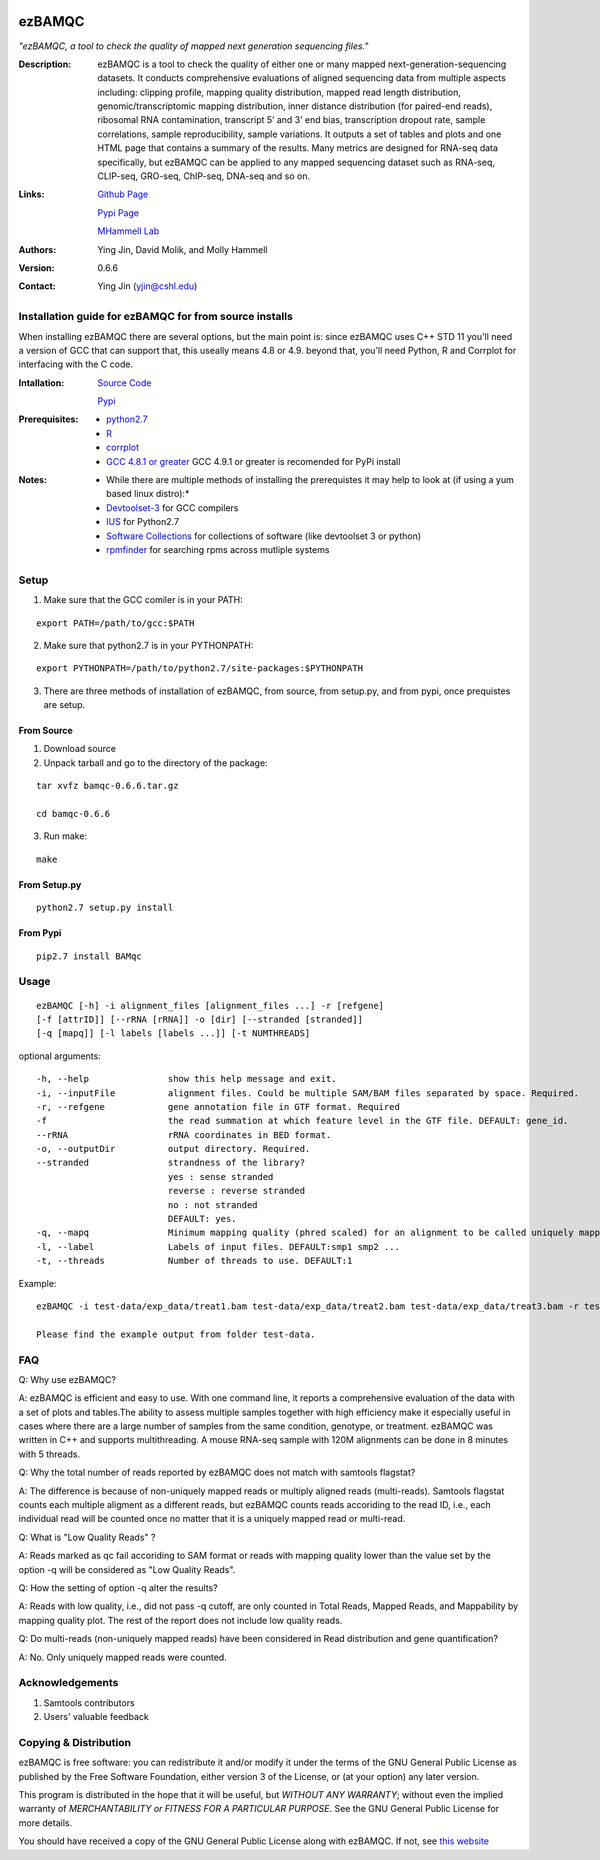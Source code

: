 .. image:: https://raw.githubusercontent.com/mhammell-laboratory/bamqc/master/doc/bamqc-icon.png
   :width: 200 px
   :alt: generated at codeology.braintreepayments.com/mhammell-laboratory/bamqc
   :align: right
   :target: http://codeology.braintreepayments.com/mhammell-laboratory/bamqc

=====
ezBAMQC
=====
*"ezBAMQC, a tool to check the quality of mapped next generation sequencing files."*

:Description:

   ezBAMQC is a tool to check the quality of either one or many mapped next-generation-sequencing datasets. It conducts comprehensive evaluations of aligned sequencing data from multiple aspects including: clipping profile, mapping quality distribution, mapped read length distribution, genomic/transcriptomic mapping distribution, inner distance distribution (for paired-end reads), ribosomal RNA contamination, transcript 5’ and 3’ end bias, transcription dropout rate, sample correlations, sample reproducibility, sample variations. It outputs a set of tables and plots and one HTML page that contains a summary of the results. Many metrics are designed for RNA-seq data specifically, but ezBAMQC can be applied to any mapped sequencing dataset such as RNA-seq, CLIP-seq, GRO-seq, ChIP-seq, DNA-seq and so on. ::

:Links:

    `Github Page <https://github.com/mhammell-laboratory/bamqc>`_

    `Pypi Page <https://pypi.python.org/pypi/ezBAMQC>`_

    `MHammell Lab <http://hammelllab.labsites.cshl.edu/software>`_

:Authors:
    Ying Jin, David Molik, and Molly Hammell

:Version: 0.6.6

:Contact:
    Ying Jin (yjin@cshl.edu)

Installation guide for ezBAMQC for from source installs
=====================================================

When installing ezBAMQC there are several options, but the main point is: since ezBAMQC uses C++ STD 11 you'll need a version of GCC that can support that, this useally means 4.8 or 4.9. beyond that, you'll need Python, R and Corrplot for interfacing with the C code.

:Intallation:
   `Source Code <https://github.com/mhammell-laboratory/ezBAMQC/releases>`_

   `Pypi <https://pypi.python.org/pypi?:action=display&name=ezBAMQC>`_

:Prerequisites:
    * `python2.7 <https://www.python.org/download/releases/2.7/>`_
    * `R <https://www.r-project.org/>`_
    * `corrplot <https://cran.r-project.org/web/packages/corrplot/>`_
    * `GCC 4.8.1 or greater <https://gcc.gnu.org/gcc-4.8/>`_ GCC 4.9.1 or greater is recomended for PyPi install 

:Notes:
    * While there are multiple methods of installing the prerequistes it may help to look at (if using a yum based linux distro):*
    * `Devtoolset-3 <https://access.redhat.com/documentation/en-US/Red_Hat_Developer_Toolset/3/html/User_Guide/sect-Red_Hat_Developer_Toolset-Install.html>`_ for GCC compilers
    * `IUS <https://ius.io/>`_ for Python2.7
    * `Software Collections <https://www.softwarecollections.org/>`_ for collections of software (like devtoolset 3 or python)
    * `rpmfinder <https://www.rpmfind.net/>`_ for searching rpms across mutliple systems

Setup
=====

1) Make sure that the GCC comiler is in your PATH:

::

   export PATH=/path/to/gcc:$PATH

2) Make sure that python2.7 is in your PYTHONPATH:

::

   export PYTHONPATH=/path/to/python2.7/site-packages:$PYTHONPATH

3) There are three methods of installation of ezBAMQC, from source, from setup.py, and from pypi, once prequistes are setup. 

From Source
~~~~~~~~~~~

1) Download source 

2) Unpack tarball and go to the directory of the package: 

::

   tar xvfz bamqc-0.6.6.tar.gz

   cd bamqc-0.6.6

3) Run make:

::

   make

From Setup.py
~~~~~~~~~~~~~

::

   python2.7 setup.py install 

From Pypi
~~~~~~~~~

::

   pip2.7 install BAMqc

Usage
=====

::

   ezBAMQC [-h] -i alignment_files [alignment_files ...] -r [refgene]
   [-f [attrID]] [--rRNA [rRNA]] -o [dir] [--stranded [stranded]]
   [-q [mapq]] [-l labels [labels ...]] [-t NUMTHREADS]

optional arguments:

::

   -h, --help               show this help message and exit.
   -i, --inputFile          alignment files. Could be multiple SAM/BAM files separated by space. Required.
   -r, --refgene            gene annotation file in GTF format. Required
   -f                       the read summation at which feature level in the GTF file. DEFAULT: gene_id.
   --rRNA                   rRNA coordinates in BED format.
   -o, --outputDir          output directory. Required.
   --stranded               strandness of the library? 
                            yes : sense stranded
                            reverse : reverse stranded
                            no : not stranded
                            DEFAULT: yes.
   -q, --mapq               Minimum mapping quality (phred scaled) for an alignment to be called uniquely mapped. DEFAULT:30
   -l, --label              Labels of input files. DEFAULT:smp1 smp2 ...
   -t, --threads            Number of threads to use. DEFAULT:1

Example: 

::

   ezBAMQC -i test-data/exp_data/treat1.bam test-data/exp_data/treat2.bam test-data/exp_data/treat3.bam -r test-data/exp_data/hg9_refGene.gtf -q 30 --rRNA test-data/exp_data/hg19_rRNA.bed -o exp_output2

   Please find the example output from folder test-data.

FAQ
====
Q: Why use ezBAMQC?

A: ezBAMQC is efficient and easy to use. With one command line, it reports a comprehensive evaluation of the data with a set of plots and tables.The ability to assess multiple samples together with high efficiency make it especially useful in cases where there are a large number of samples from the same condition, genotype, or treatment. ezBAMQC was written in C++ and supports multithreading. A mouse RNA-seq sample with 120M alignments can be done in 8 minutes with 5 threads.

Q: Why the total number of reads reported by ezBAMQC does not match with samtools flagstat?

A: The difference is because of non-uniquely mapped reads or multiply aligned reads (multi-reads). Samtools flagstat counts each multiple aligment as a different reads, but ezBAMQC counts reads accoriding to the read ID, i.e., each individual read will be counted once no matter that it is a uniquely mapped read or multi-read. 

Q: What is "Low Quality Reads" ?

A: Reads marked as qc fail accoriding to SAM format or reads with mapping quality lower than the value set by the option -q will be considered as "Low Quality Reads".

Q: How the setting of option -q alter the results? 

A: Reads with low quality, i.e., did not pass -q cutoff, are only counted in Total Reads, Mapped Reads, and Mappability by mapping quality plot. The rest of the report does not include low quality reads. 

Q: Do multi-reads (non-uniquely mapped reads) have been considered in Read distribution and gene quantification?

A: No. Only uniquely mapped reads were counted. 


Acknowledgements
================

#) Samtools contributors
#) Users' valuable feedback

Copying & Distribution
======================

ezBAMQC is free software: you can redistribute it and/or modify
it under the terms of the GNU General Public License as published by
the Free Software Foundation, either version 3 of the License, or
(at your option) any later version.

This program is distributed in the hope that it will be useful,
but *WITHOUT ANY WARRANTY*; without even the implied warranty of
*MERCHANTABILITY or FITNESS FOR A PARTICULAR PURPOSE*.  See the
GNU General Public License for more details.

You should have received a copy of the GNU General Public License
along with ezBAMQC.  If not, see `this website <http://www.gnu.org/licenses/>`_
